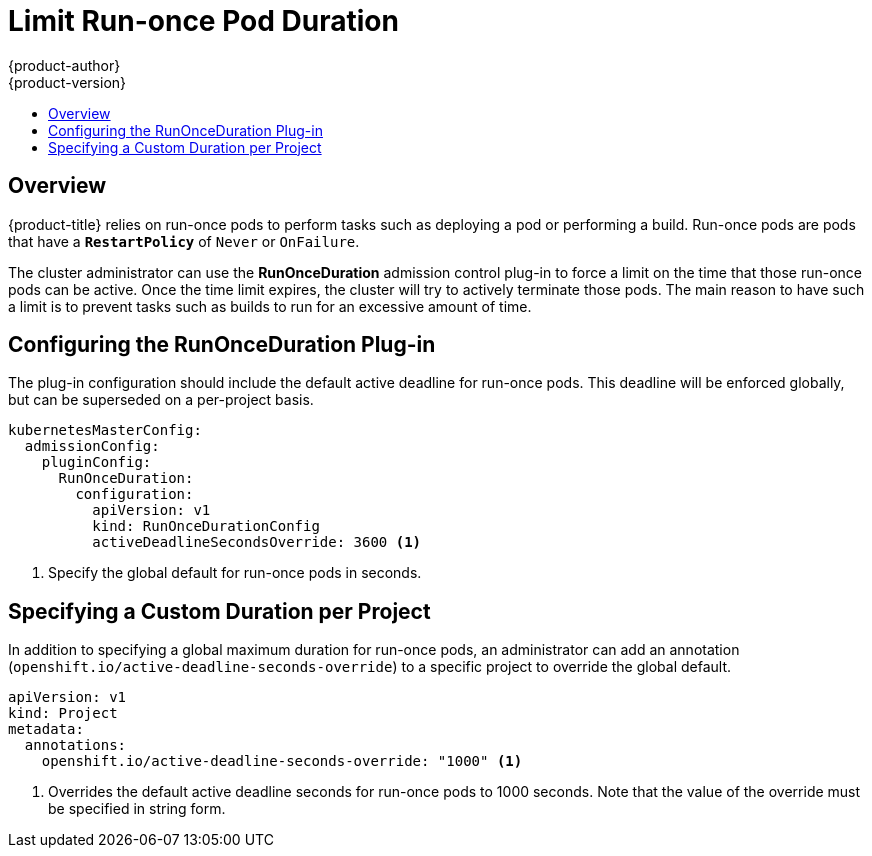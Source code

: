 [[admin-guide-limit-runonce-pod-duration]]
= Limit Run-once Pod Duration
{product-author}
{product-version}
:data-uri:
:icons:
:experimental:
:toc: macro
:toc-title:

toc::[]

== Overview

{product-title} relies on run-once pods to perform tasks such as deploying a pod or
performing a build. Run-once pods are pods that
have a `*RestartPolicy*` of `Never` or `OnFailure`.

The cluster administrator can use the *RunOnceDuration* admission control
plug-in to force a limit on the time that those run-once pods can be active.
Once the time limit expires, the cluster will try to actively terminate those
pods. The main reason to have such a limit is to prevent tasks such as builds to
run for an excessive amount of time.

[[configuring-the-run-once-duration-plug-in]]
== Configuring the RunOnceDuration Plug-in

The plug-in configuration should include the default active deadline for
run-once pods. This deadline will be enforced globally, but can be superseded on
a per-project basis.

====

[source,yaml]
----
kubernetesMasterConfig:
  admissionConfig:
    pluginConfig:
      RunOnceDuration:
        configuration:
          apiVersion: v1
          kind: RunOnceDurationConfig
          activeDeadlineSecondsOverride: 3600 <1>
----

<1> Specify the global default for run-once pods in seconds.

====

[[specifying-a-custom-duration-per-project]]
== Specifying a Custom Duration per Project

In addition to specifying a global maximum duration for run-once pods, an
administrator can add an annotation
(`openshift.io/active-deadline-seconds-override`) to a specific project to
override the global default.

====

[source,yaml]
----
apiVersion: v1
kind: Project
metadata:
  annotations:
    openshift.io/active-deadline-seconds-override: "1000" <1>
----

<1> Overrides the default active deadline seconds for run-once pods to 1000 seconds.
Note that the value of the override must be specified in string form.

====
